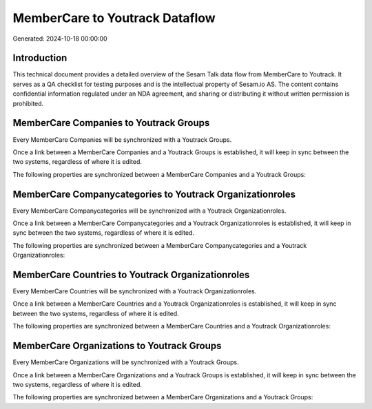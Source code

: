 ===============================
MemberCare to Youtrack Dataflow
===============================

Generated: 2024-10-18 00:00:00

Introduction
------------

This technical document provides a detailed overview of the Sesam Talk data flow from MemberCare to Youtrack. It serves as a QA checklist for testing purposes and is the intellectual property of Sesam.io AS. The content contains confidential information regulated under an NDA agreement, and sharing or distributing it without written permission is prohibited.

MemberCare Companies to Youtrack Groups
---------------------------------------
Every MemberCare Companies will be synchronized with a Youtrack Groups.

Once a link between a MemberCare Companies and a Youtrack Groups is established, it will keep in sync between the two systems, regardless of where it is edited.

The following properties are synchronized between a MemberCare Companies and a Youtrack Groups:

.. list-table::
   :header-rows: 1

   * - MemberCare Companies Property
     - Youtrack Groups Property
     - Youtrack Data Type


MemberCare Companycategories to Youtrack Organizationroles
----------------------------------------------------------
Every MemberCare Companycategories will be synchronized with a Youtrack Organizationroles.

Once a link between a MemberCare Companycategories and a Youtrack Organizationroles is established, it will keep in sync between the two systems, regardless of where it is edited.

The following properties are synchronized between a MemberCare Companycategories and a Youtrack Organizationroles:

.. list-table::
   :header-rows: 1

   * - MemberCare Companycategories Property
     - Youtrack Organizationroles Property
     - Youtrack Data Type


MemberCare Countries to Youtrack Organizationroles
--------------------------------------------------
Every MemberCare Countries will be synchronized with a Youtrack Organizationroles.

Once a link between a MemberCare Countries and a Youtrack Organizationroles is established, it will keep in sync between the two systems, regardless of where it is edited.

The following properties are synchronized between a MemberCare Countries and a Youtrack Organizationroles:

.. list-table::
   :header-rows: 1

   * - MemberCare Countries Property
     - Youtrack Organizationroles Property
     - Youtrack Data Type


MemberCare Organizations to Youtrack Groups
-------------------------------------------
Every MemberCare Organizations will be synchronized with a Youtrack Groups.

Once a link between a MemberCare Organizations and a Youtrack Groups is established, it will keep in sync between the two systems, regardless of where it is edited.

The following properties are synchronized between a MemberCare Organizations and a Youtrack Groups:

.. list-table::
   :header-rows: 1

   * - MemberCare Organizations Property
     - Youtrack Groups Property
     - Youtrack Data Type

